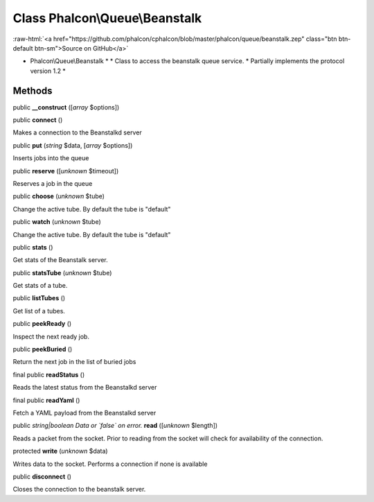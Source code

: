 Class **Phalcon\\Queue\\Beanstalk**
===================================

.. role:: raw-html(raw)
   :format: html

:raw-html:`<a href="https://github.com/phalcon/cphalcon/blob/master/phalcon/queue/beanstalk.zep" class="btn btn-default btn-sm">Source on GitHub</a>`

* Phalcon\\Queue\\Beanstalk * * Class to access the beanstalk queue service. * Partially implements the protocol version 1.2 *


Methods
-------

public  **__construct** ([*array* $options])





public  **connect** ()

Makes a connection to the Beanstalkd server



public  **put** (*string* $data, [*array* $options])

Inserts jobs into the queue



public  **reserve** ([*unknown* $timeout])

Reserves a job in the queue



public  **choose** (*unknown* $tube)

Change the active tube. By default the tube is "default"



public  **watch** (*unknown* $tube)

Change the active tube. By default the tube is "default"



public  **stats** ()

Get stats of the Beanstalk server.



public  **statsTube** (*unknown* $tube)

Get stats of a tube.



public  **listTubes** ()

Get list of a tubes.



public  **peekReady** ()

Inspect the next ready job.



public  **peekBuried** ()

Return the next job in the list of buried jobs



final public  **readStatus** ()

Reads the latest status from the Beanstalkd server



final public  **readYaml** ()

Fetch a YAML payload from the Beanstalkd server



public *string|boolean Data or `false` on error.*  **read** ([*unknown* $length])

Reads a packet from the socket. Prior to reading from the socket will check for availability of the connection.



protected  **write** (*unknown* $data)

Writes data to the socket. Performs a connection if none is available



public  **disconnect** ()

Closes the connection to the beanstalk server.



